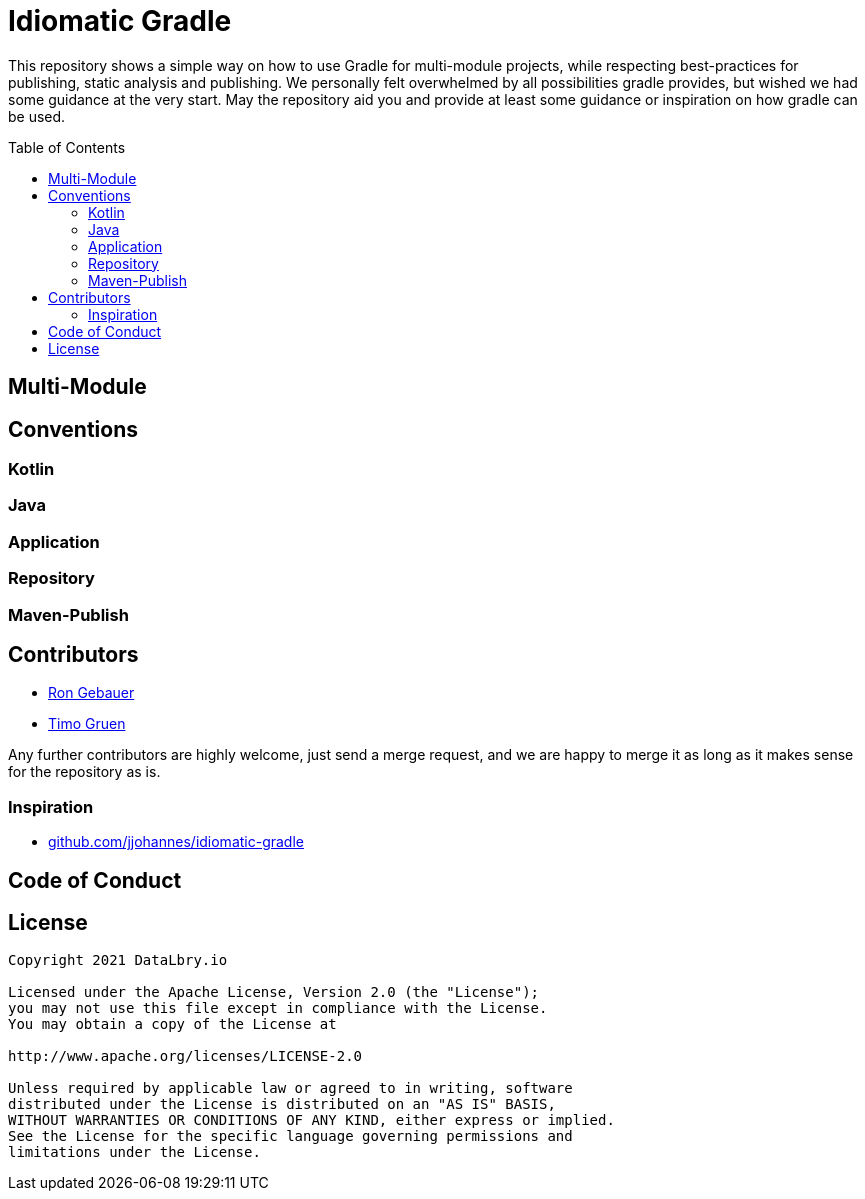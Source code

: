 :hide-uri-scheme:
:toc: preamble

= Idiomatic Gradle

This repository shows a simple way on how to use Gradle for multi-module projects, while respecting best-practices
for publishing, static analysis and publishing. We personally felt overwhelmed by all possibilities gradle provides,
but wished we had some guidance at the very start. May the repository aid you and provide at least some guidance or
inspiration on how gradle can be used.

== Multi-Module


== Conventions

=== Kotlin

=== Java

=== Application

=== Repository

=== Maven-Publish

== Contributors

* link:https://github.com/mazorius[Ron Gebauer]
* link:https://github.com/Lacritz[Timo Gruen]

Any further contributors are highly welcome, just send a merge request, and we are happy to merge it as long as it
makes sense for the repository as is.

=== Inspiration

* link:https://github.com/jjohannes/idiomatic-gradle[]

== Code of Conduct

== License

....
Copyright 2021 DataLbry.io

Licensed under the Apache License, Version 2.0 (the "License");
you may not use this file except in compliance with the License.
You may obtain a copy of the License at

http://www.apache.org/licenses/LICENSE-2.0

Unless required by applicable law or agreed to in writing, software
distributed under the License is distributed on an "AS IS" BASIS,
WITHOUT WARRANTIES OR CONDITIONS OF ANY KIND, either express or implied.
See the License for the specific language governing permissions and
limitations under the License.
....

